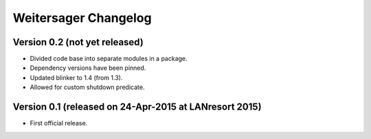 Weitersager Changelog
=====================


Version 0.2 (not yet released)
------------------------------

- Divided code base into separate modules in a package.
- Dependency versions have been pinned.
- Updated blinker to 1.4 (from 1.3).
- Allowed for custom shutdown predicate.


Version 0.1 (released on 24-Apr-2015 at LANresort 2015)
-------------------------------------------------------

- First official release.
